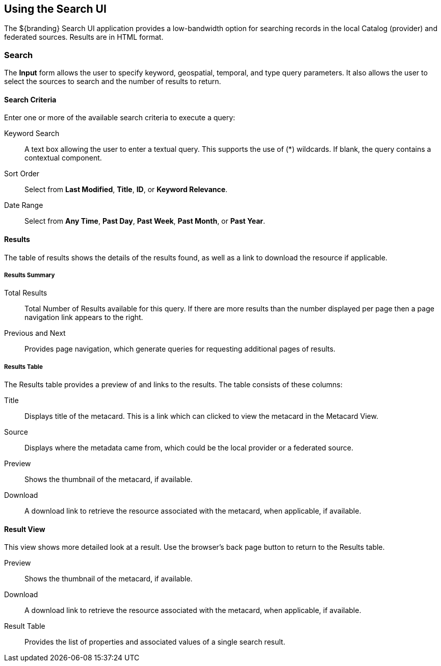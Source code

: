 :title: Using the Search UI
:type: usingIntro
:status: published
:parent: Using Search UI
:summary: Using the Simple Search user interface.
:order: 99

== {title}

The ${branding} ((Search UI)) application provides a low-bandwidth option for searching records in the local Catalog (provider) and federated sources.
Results are in HTML format.

=== Search

The *Input* form allows the user to specify keyword, geospatial, temporal, and type query parameters.
It also allows the user to select the sources to search and the number of results to return.

==== Search Criteria

Enter one or more of the available search criteria to execute a query:

Keyword Search:: A text box allowing the user to enter a textual query. This supports the use of (*) wildcards. If blank, the query contains a contextual component.
Sort Order:: Select from *Last Modified*, *Title*, *ID*, or *Keyword Relevance*.
Date Range:: Select from *Any Time*, *Past Day*, *Past Week*, *Past Month*, or *Past Year*.

==== Results

The table of results shows the details of the results found, as well as a link to download the resource if applicable.

===== Results  Summary

Total Results:: Total Number of Results available for this query. If there are more results than the number displayed per page then a page navigation link appears to the right.
Previous and Next:: Provides page navigation, which generate queries for requesting additional pages of results.

===== Results Table

The Results table provides a preview of and links to the results.
The table consists of these columns:

Title:: Displays title of the metacard. This is a link which can clicked to view the metacard in the Metacard View.
Source:: Displays where the metadata came from, which could be the local provider or a federated source.
Preview:: Shows the thumbnail of the metacard, if available.
Download:: A download link to retrieve the resource associated with the metacard, when applicable, if available.

==== Result View

This view shows more detailed look at a result. Use the browser's back page button to return to the Results table.

Preview:: Shows the thumbnail of the metacard, if available.
Download:: A download link to retrieve the resource associated with the metacard, when applicable, if available.
Result Table:: Provides the list of properties and associated values of a single search result.
